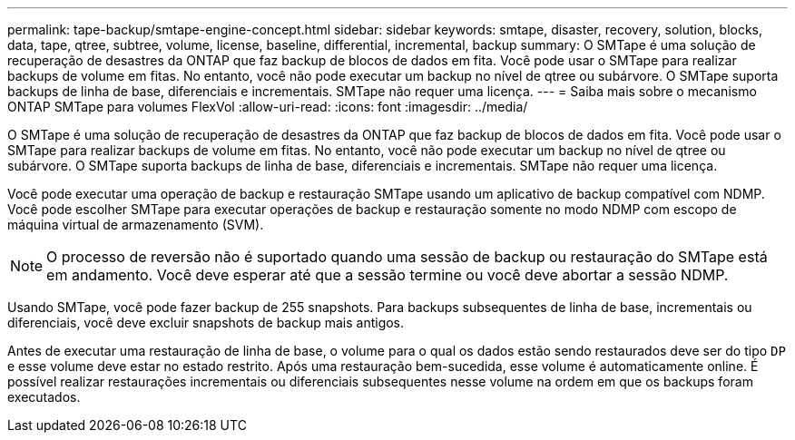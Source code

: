 ---
permalink: tape-backup/smtape-engine-concept.html 
sidebar: sidebar 
keywords: smtape, disaster, recovery, solution, blocks, data, tape, qtree, subtree, volume, license, baseline, differential, incremental, backup 
summary: O SMTape é uma solução de recuperação de desastres da ONTAP que faz backup de blocos de dados em fita. Você pode usar o SMTape para realizar backups de volume em fitas. No entanto, você não pode executar um backup no nível de qtree ou subárvore. O SMTape suporta backups de linha de base, diferenciais e incrementais. SMTape não requer uma licença. 
---
= Saiba mais sobre o mecanismo ONTAP SMTape para volumes FlexVol
:allow-uri-read: 
:icons: font
:imagesdir: ../media/


[role="lead"]
O SMTape é uma solução de recuperação de desastres da ONTAP que faz backup de blocos de dados em fita. Você pode usar o SMTape para realizar backups de volume em fitas. No entanto, você não pode executar um backup no nível de qtree ou subárvore. O SMTape suporta backups de linha de base, diferenciais e incrementais. SMTape não requer uma licença.

Você pode executar uma operação de backup e restauração SMTape usando um aplicativo de backup compatível com NDMP. Você pode escolher SMTape para executar operações de backup e restauração somente no modo NDMP com escopo de máquina virtual de armazenamento (SVM).

[NOTE]
====
O processo de reversão não é suportado quando uma sessão de backup ou restauração do SMTape está em andamento. Você deve esperar até que a sessão termine ou você deve abortar a sessão NDMP.

====
Usando SMTape, você pode fazer backup de 255 snapshots. Para backups subsequentes de linha de base, incrementais ou diferenciais, você deve excluir snapshots de backup mais antigos.

Antes de executar uma restauração de linha de base, o volume para o qual os dados estão sendo restaurados deve ser do tipo `DP` e esse volume deve estar no estado restrito. Após uma restauração bem-sucedida, esse volume é automaticamente online. É possível realizar restaurações incrementais ou diferenciais subsequentes nesse volume na ordem em que os backups foram executados.
